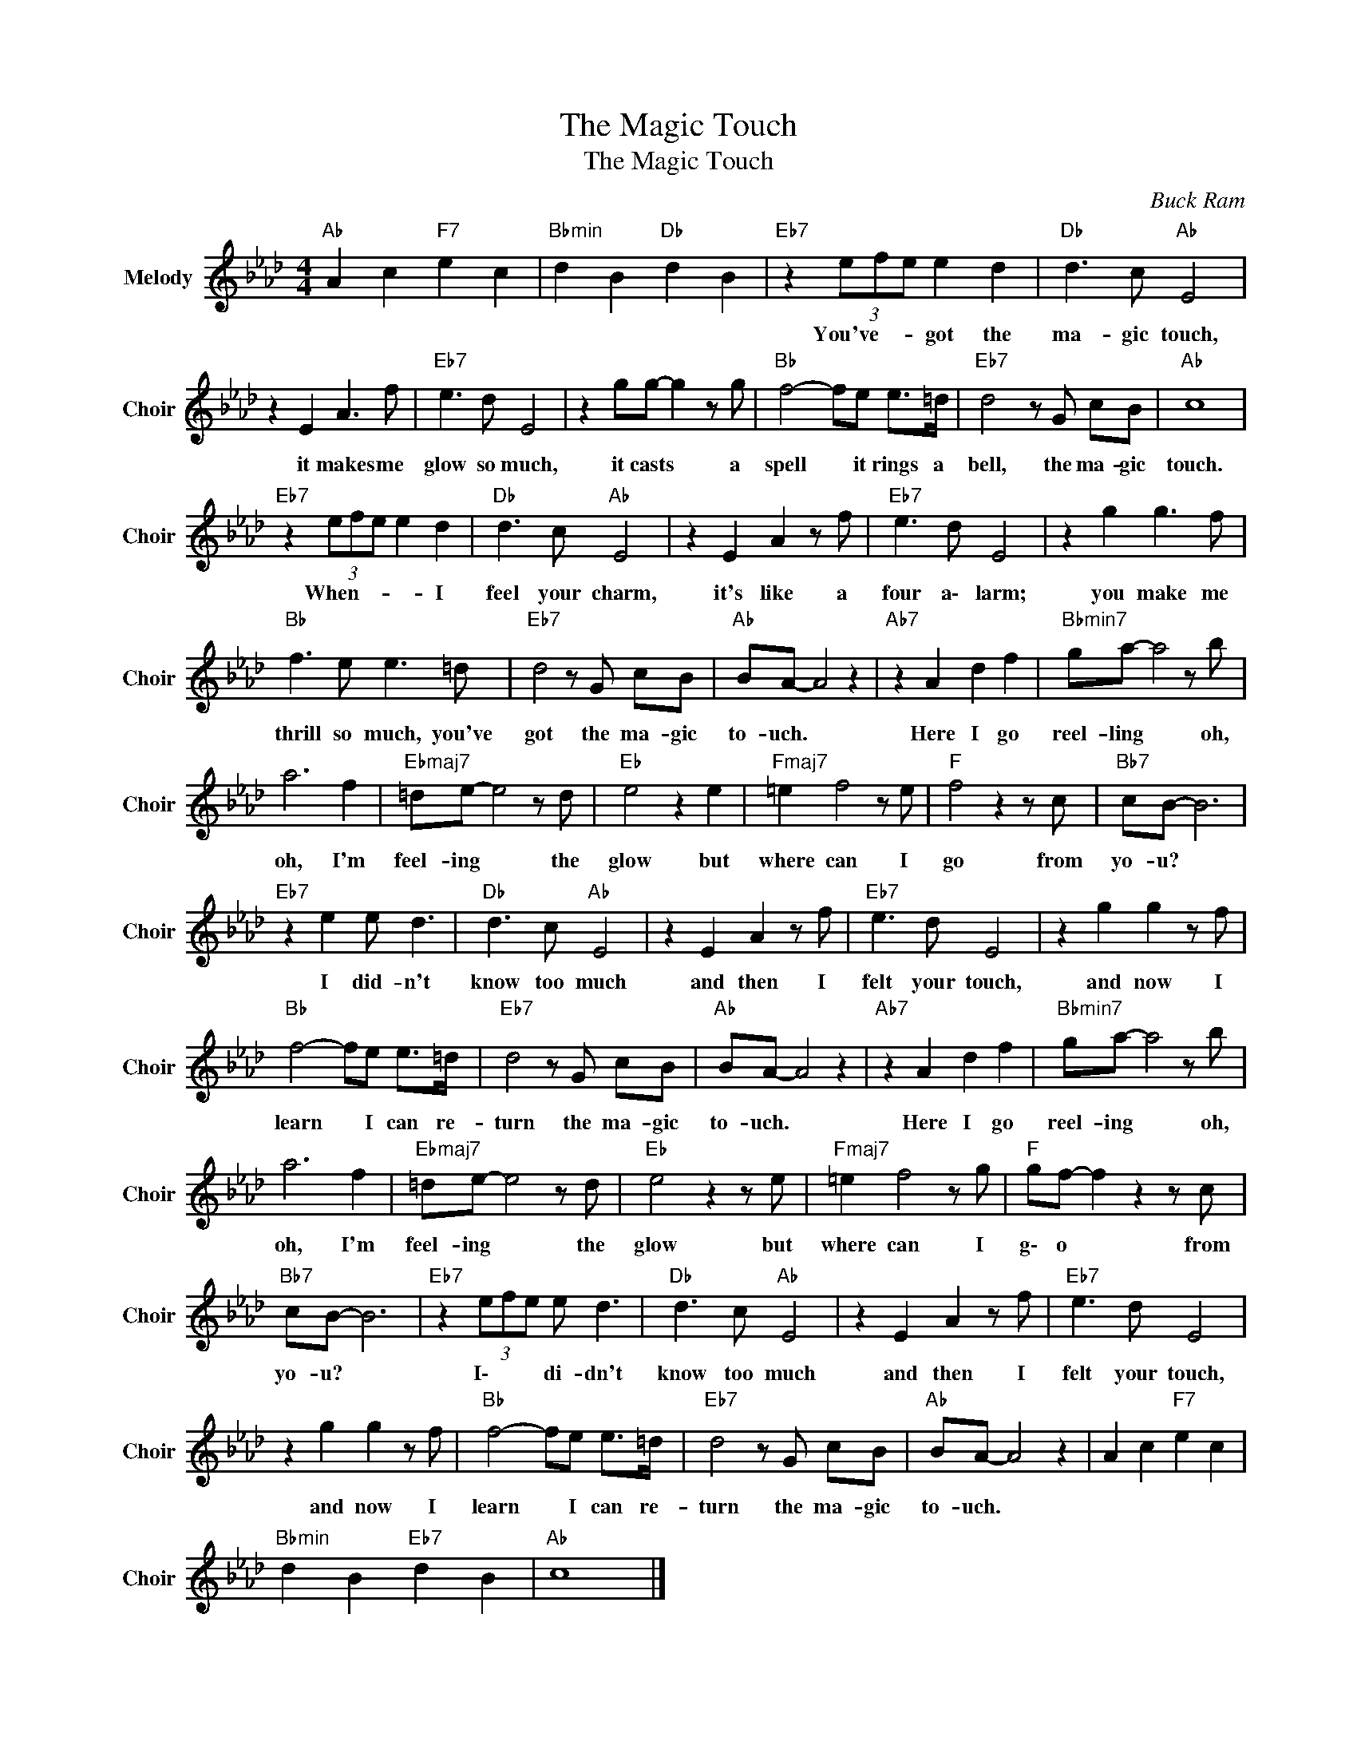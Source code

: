 X:1
T:The Magic Touch
T:The Magic Touch
C:Buck Ram
Z:All Rights Reserved
L:1/8
M:4/4
K:Ab
V:1 treble nm="Melody" snm="Choir"
%%MIDI program 53
V:1
"Ab " A2 c2"F7" e2 c2 |"Bbmin" d2 B2"Db " d2 B2 |"Eb7" z2 (3efe e2 d2 |"Db " d3 c"Ab " E4 | %4
w: ||You've- * * got the|ma- gic touch,|
 z2 E2 A3 f |"Eb7" e3 d E4 | z2 gg- g2 z g |"Bb " f4- fe e>=d |"Eb7" d4 z G cB |"Ab " c8 | %10
w: it makes me|glow so much,|it casts * a|spell * it rings a|bell, the ma- gic|touch.|
"Eb7" z2 (3efe e2 d2 |"Db " d3 c"Ab " E4 | z2 E2 A2 z f |"Eb7" e3 d E4 | z2 g2 g3 f | %15
w: When- * * * I|feel your charm,|it's like a|four a\- larm;|you make me|
"Bb " f3 e e3 =d |"Eb7" d4 z G cB |"Ab " BA- A4 z2 |"Ab7" z2 A2 d2 f2 |"Bbmin7" ga- a4 z b | %20
w: thrill so much, you've|got the ma- gic|to- uch. *|Here I go|reel- ling * oh,|
 a6 f2 |"Ebmaj7" =de- e4 z d |"Eb " e4 z2 e2 |"Fmaj7" =e2 f4 z e |"F " f4 z2 z c |"Bb7" cB- B6 | %26
w: oh, I'm|feel- ing * the|glow but|where can I|go from|yo- u? *|
"Eb7" z2 e2 e d3 |"Db " d3 c"Ab " E4 | z2 E2 A2 z f |"Eb7" e3 d E4 | z2 g2 g2 z f | %31
w: I did- n't|know too much|and then I|felt your touch,|and now I|
"Bb " f4- fe e>=d |"Eb7" d4 z G cB |"Ab " BA- A4 z2 |"Ab7" z2 A2 d2 f2 |"Bbmin7" ga- a4 z b | %36
w: learn * I can re-|turn the ma- gic|to- uch. *|Here I go|reel- ing * oh,|
 a6 f2 |"Ebmaj7" =de- e4 z d |"Eb " e4 z2 z e |"Fmaj7" =e2 f4 z g |"F " gf- f2 z2 z c | %41
w: oh, I'm|feel- ing * the|glow but|where can I|g\- o * from|
"Bb7" cB- B6 |"Eb7" z2 (3efe e d3 |"Db " d3 c"Ab " E4 | z2 E2 A2 z f |"Eb7" e3 d E4 | %46
w: yo- u? *|I\- * * di- dn't|know too much|and then I|felt your touch,|
 z2 g2 g2 z f |"Bb " f4- fe e>=d |"Eb7" d4 z G cB |"Ab " BA- A4 z2 | A2 c2"F7" e2 c2 | %51
w: and now I|learn * I can re-|turn the ma- gic|to- uch. *||
"Bbmin" d2 B2"Eb7" d2 B2 |"Ab " c8 |] %53
w: ||

